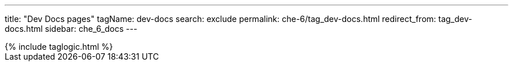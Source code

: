 ---
title: "Dev Docs pages"
tagName: dev-docs
search: exclude
permalink: che-6/tag_dev-docs.html
redirect_from: tag_dev-docs.html
sidebar: che_6_docs
---

++++
{% include taglogic.html %}
++++
